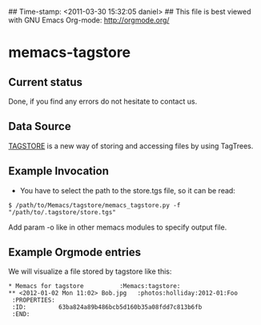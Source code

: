 ## Time-stamp: <2011-03-30 15:32:05 daniel>
## This file is best viewed with GNU Emacs Org-mode: http://orgmode.org/

* memacs-tagstore

** Current status

Done, if you find any errors do not hesitate to contact us.

** Data Source

[[http://tagstore.ist.tugraz.at/][TAGSTORE]] is a new way of storing and accessing files by using 
TagTrees.

** Example Invocation

- You have to select the path to the store.tgs file, so it can be read:
: $ /path/to/Memacs/tagstore/memacs_tagstore.py -f "/path/to/.tagstore/store.tgs"

Add param -o like in other memacs modules to specify output file.

** Example Orgmode entries

We will visualize a file stored by tagstore like this:
: * Memacs for tagstore          :Memacs:tagstore:
: ** <2012-01-02 Mon 11:02> Bob.jpg   :photos:holliday:2012-01:Foo
:  :PROPERTIES:
:  :ID:         63ba824a89b486bcb5d160b35a08fdd7c813b6fb
:  :END:
